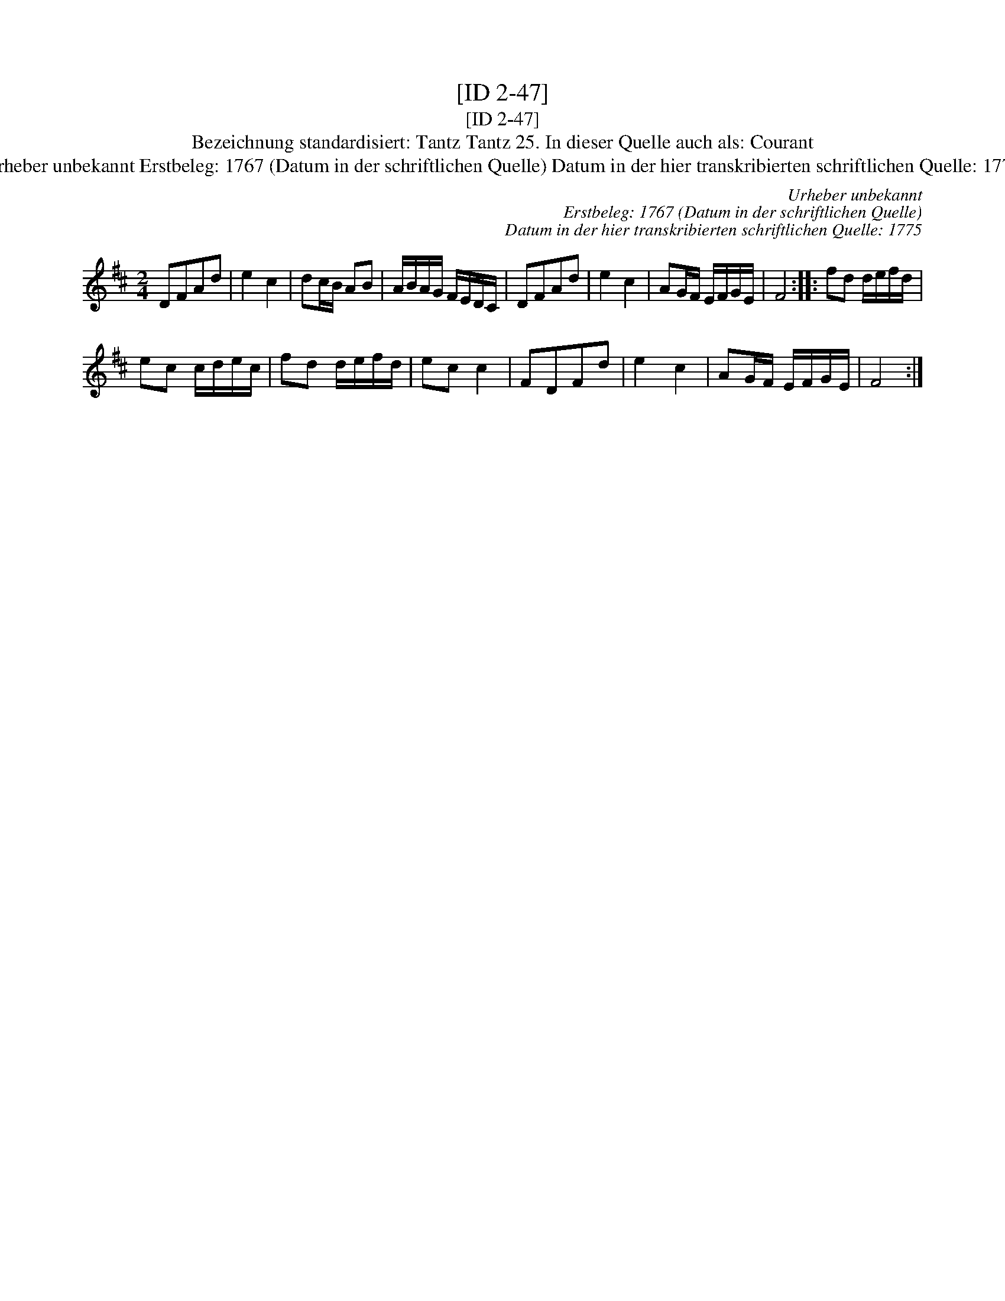X:1
T:[ID 2-47]
T:[ID 2-47]
T:Bezeichnung standardisiert: Tantz Tantz 25. In dieser Quelle auch als: Courant
T:Urheber unbekannt Erstbeleg: 1767 (Datum in der schriftlichen Quelle) Datum in der hier transkribierten schriftlichen Quelle: 1775
C:Urheber unbekannt
C:Erstbeleg: 1767 (Datum in der schriftlichen Quelle)
C:Datum in der hier transkribierten schriftlichen Quelle: 1775
L:1/8
M:2/4
K:D
V:1 treble 
V:1
 DFAd | e2 c2 | dc/B/ AB | A/B/A/G/ F/E/D/C/ | DFAd | e2 c2 | AG/F/ E/F/G/E/ | F4 :: fd d/e/f/d/ | %9
 ec c/d/e/c/ | fd d/e/f/d/ | ec c2 | FDFd | e2 c2 | AG/F/ E/F/G/E/ | F4 :| %16


